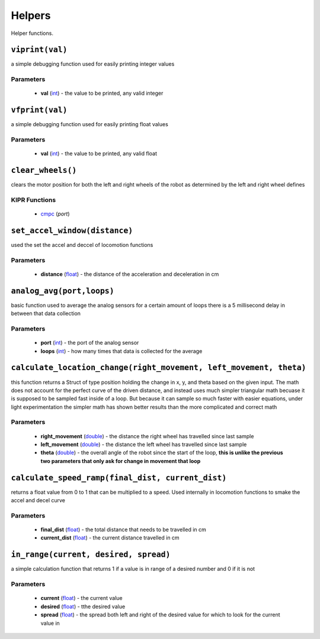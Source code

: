 Helpers
=============

Helper functions.

``viprint(val)``
----------------

a simple debugging function used for easily printing integer values

Parameters
^^^^^^^^^^
   * **val** (`int`_) - the value to be printed, any valid integer

.. raw:: html

   <hr>

``vfprint(val)``
----------------

a simple debugging function used for easily printing float values

Parameters
^^^^^^^^^^
   * **val** (`int`_) - the value to be printed, any valid float

.. raw:: html

   <hr>

``clear_wheels()``
------------------

clears the motor position for both the left and right wheels of the robot as determined by
the left and right wheel defines


KIPR Functions
^^^^^^^^^^^^^^
    * `cmpc`_ (*port*)

.. raw:: html

   <hr>

``set_accel_window(distance)``
------------------------------

used the set the accel and deccel of locomotion functions

Parameters
^^^^^^^^^^
   * **distance** (`float`_) - the distance of the acceleration and deceleration in cm

.. raw:: html

   <hr>

``analog_avg(port,loops)``
--------------------------
basic function used to average the analog sensors for a certain amount of loops
there is a 5 millisecond delay in between that data collection

Parameters
^^^^^^^^^^
   * **port** (`int`_) - the port of the analog sensor
   * **loops** (`int`_) - how many times that data is collected for the average

.. raw:: html

   <hr>

``calculate_location_change(right_movement, left_movement, theta)``
-------------------------------------------------------------------
this function returns a Struct of type position holding the change in x, y, and theta based on
the given input. The math does not account for the perfect curve of the driven distance, and 
instead uses much simpler triangular math becuase it is supposed to be sampled fast inside of a loop. 
But because it can sample so much faster with easier equations, under light experimentation the simpler
math has shown better results than the more complicated and correct math

Parameters
^^^^^^^^^^
   * **right_movement** (`double`_) - the distance the right wheel has travelled since last sample
   * **left_movement** (`double`_) - the distance the left wheel has travelled since last sample
   * **theta** (`double`_) - the overall angle of the robot since the start of the loop, **this is unlike the previous two parameters that only ask for change in movement that loop**

.. raw:: html

   <hr>

``calculate_speed_ramp(final_dist, current_dist)``
--------------------------------------------------
returns a float value from 0 to 1 that can be multiplied to a speed. Used internally in locomotion functions
to smake the accel and decel curve

Parameters
^^^^^^^^^^
   * **final_dist** (`float`_) - the total distance that needs to be travelled in cm
   * **current_dist** (`float`_) - the current distance travelled in cm

.. raw:: html

   <hr>

``in_range(current, desired, spread)``
--------------------------------------
a simple calculation function that returns 1 if a value is in range of a desired number and 0 if it is not

Parameters
^^^^^^^^^^
   * **current** (`float`_) - the current value
   * **desired** (`float`_) - tthe desired value
   * **spread** (`float`_) - the spread both left and right of the desired value for which to look for the current value in

.. raw:: html

   <hr>


.. _int: https://devdocs.io/c/language/types
.. _float: https://devdocs.io/c/language/types
.. _double: https://devdocs.io/c/language/types 
.. _cmpc: https://files.kipr.org/wallaby/wallaby_doc/group__motor.html#ga3f000f325222eb01b69844290a654795
.. _mav: https://www.kipr.org/doc/group__motor.html#gabd36f01986c363f70d86c7a768ae1348
